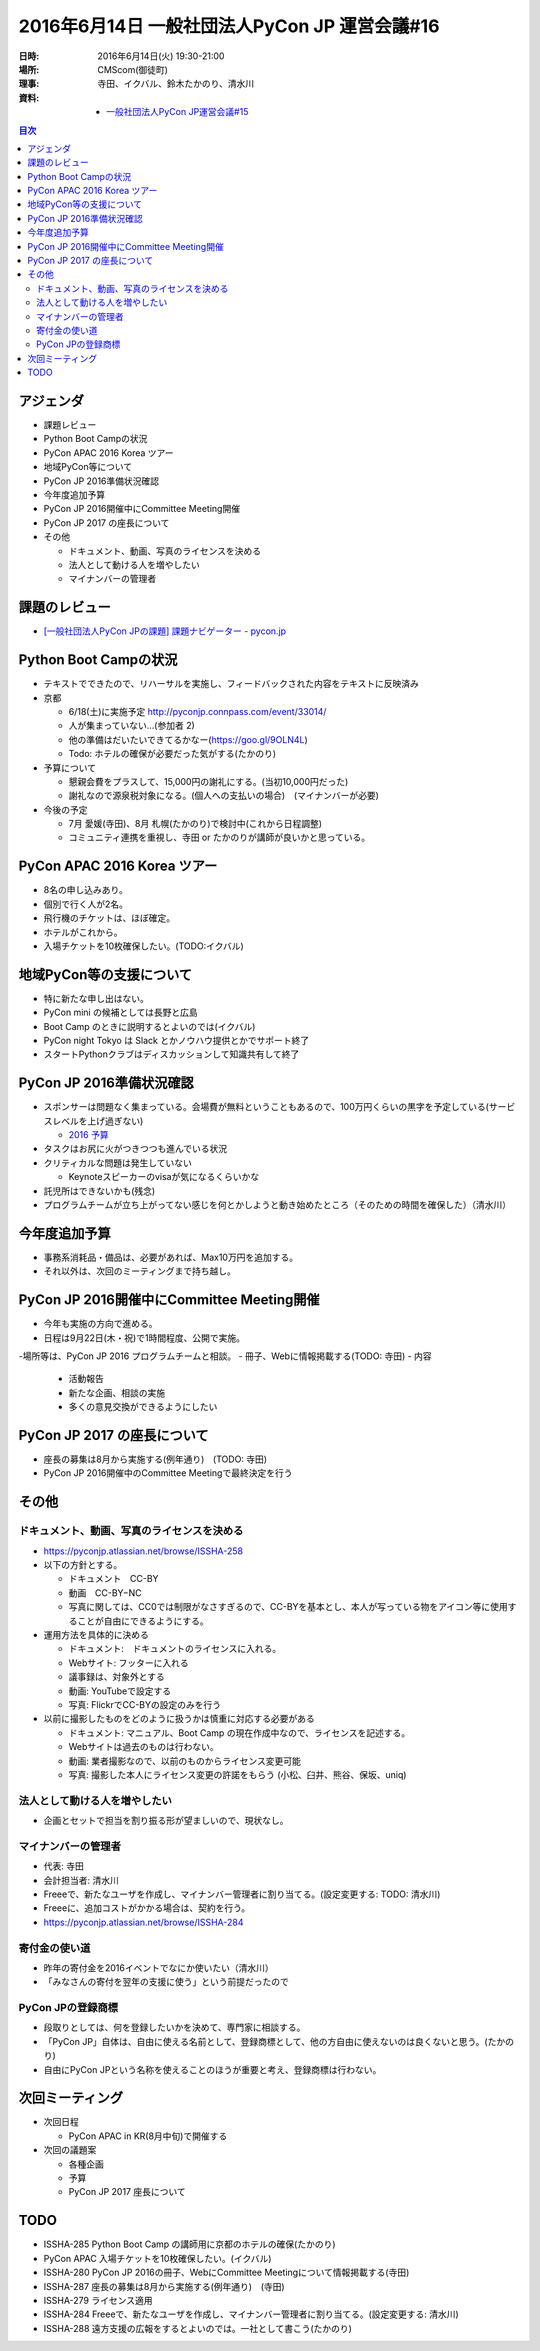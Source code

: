 ================================================
 2016年6月14日 一般社団法人PyCon JP 運営会議#16
================================================

:日時: 2016年6月14日(火) 19:30-21:00
:場所: CMScom(御徒町)
:理事: 寺田、イクバル、鈴木たかのり、清水川
:資料:

   - `一般社団法人PyCon JP運営会議#15 <http://drive.google.com/open?id=1s9o-GkF-DUiIquNQ90j3kTry1kw2BDXOdxvHuuDyP-Y>`_

.. contents:: 目次
   :local:

アジェンダ
==========
- 課題レビュー
- Python Boot Campの状況
- PyCon APAC 2016 Korea ツアー
- 地域PyCon等について
- PyCon JP 2016準備状況確認
- 今年度追加予算
- PyCon JP 2016開催中にCommittee Meeting開催
- PyCon JP 2017 の座長について
- その他

  - ドキュメント、動画、写真のライセンスを決める
  - 法人として動ける人を増やしたい
  - マイナンバーの管理者

課題のレビュー
==============
- `[一般社団法人PyCon JPの課題] 課題ナビゲーター - pycon.jp <https://pyconjp.atlassian.net/issues/?filter=11500>`_

Python Boot Campの状況
======================
- テキストでできたので、リハーサルを実施し、フィードバックされた内容をテキストに反映済み
- 京都

  - 6/18(土)に実施予定 http://pyconjp.connpass.com/event/33014/
  - 人が集まっていない...(参加者 2)
  - 他の準備はだいたいできてるかなー(https://goo.gl/9OLN4L)
  - Todo: ホテルの確保が必要だった気がする(たかのり)

- 予算について

  - 懇親会費をプラスして、15,000円の謝礼にする。(当初10,000円だった)
  - 謝礼なので源泉税対象になる。(個人への支払いの場合)　(マイナンバーが必要)

- 今後の予定

  - 7月 愛媛(寺田)、8月 札幌(たかのり)で検討中(これから日程調整)
  - コミュニティ連携を重視し、寺田 or たかのりが講師が良いかと思っている。

PyCon APAC 2016 Korea ツアー
============================
- 8名の申し込みあり。
- 個別で行く人が2名。
- 飛行機のチケットは、ほぼ確定。
- ホテルがこれから。
- 入場チケットを10枚確保したい。(TODO:イクバル)

地域PyCon等の支援について
=========================
- 特に新たな申し出はない。
- PyCon mini の候補としては長野と広島
- Boot Camp のときに説明するとよいのでは(イクバル)
- PyCon night Tokyo は Slack とかノウハウ提供とかでサポート終了
- スタートPythonクラブはディスカッションして知識共有して終了

PyCon JP 2016準備状況確認
=========================
- スポンサーは問題なく集まっている。会場費が無料ということもあるので、100万円くらいの黒字を予定している(サービスレベルを上げ過ぎない)

  - `2016 予算 <https://docs.google.com/spreadsheets/d/1VYJulWH04mDAWpeHaSSO1UuUJsWLYwk4_iNxVfdoQmA/edit#gid=1215170727>`_
- タスクはお尻に火がつきつつも進んでいる状況
- クリティカルな問題は発生していない

  - Keynoteスピーカーのvisaが気になるくらいかな
- 託児所はできないかも(残念)
- プログラムチームが立ち上がってない感じを何とかしようと動き始めたところ（そのための時間を確保した）（清水川）

今年度追加予算
==============
- 事務系消耗品・備品は、必要があれば、Max10万円を追加する。
- それ以外は、次回のミーティングまで持ち越し。

PyCon JP 2016開催中にCommittee Meeting開催
==========================================
- 今年も実施の方向で進める。
- 日程は9月22日(木・祝)で1時間程度、公開で実施。
-場所等は、PyCon JP 2016 プログラムチームと相談。
- 冊子、Webに情報掲載する(TODO: 寺田)
- 内容

  - 活動報告
  - 新たな企画、相談の実施
  - 多くの意見交換ができるようにしたい

PyCon JP 2017 の座長について
============================
- 座長の募集は8月から実施する(例年通り)　(TODO: 寺田)
- PyCon JP 2016開催中のCommittee Meetingで最終決定を行う

その他
======
ドキュメント、動画、写真のライセンスを決める
--------------------------------------------
- https://pyconjp.atlassian.net/browse/ISSHA-258
- 以下の方針とする。

  - ドキュメント　CC-BY
  - 動画　CC-BY−NC
  - 写真に関しては、CC0では制限がなさすぎるので、CC-BYを基本とし、本人が写っている物をアイコン等に使用することが自由にできるようにする。

- 運用方法を具体的に決める

  - ドキュメント:　ドキュメントのライセンスに入れる。
  - Webサイト: フッターに入れる
  - 議事録は、対象外とする
  - 動画: YouTubeで設定する
  - 写真: FlickrでCC-BYの設定のみを行う

- 以前に撮影したものをどのように扱うかは慎重に対応する必要がある

  - ドキュメント: マニュアル、Boot Camp の現在作成中なので、ライセンスを記述する。
  - Webサイトは過去のものは行わない。
  - 動画: 業者撮影なので、以前のものからライセンス変更可能
  - 写真: 撮影した本人にライセンス変更の許諾をもらう (小松、臼井、熊谷、保坂、uniq)

法人として動ける人を増やしたい
------------------------------
- 企画とセットで担当を割り振る形が望ましいので、現状なし。

マイナンバーの管理者
--------------------
- 代表: 寺田
- 会計担当者: 清水川
- Freeeで、新たなユーザを作成し、マイナンバー管理者に割り当てる。(設定変更する: TODO: 清水川)
- Freeeに、追加コストがかかる場合は、契約を行う。
- https://pyconjp.atlassian.net/browse/ISSHA-284

寄付金の使い道
--------------
- 昨年の寄付金を2016イベントでなにか使いたい（清水川）
- 「みなさんの寄付を翌年の支援に使う」という前提だったので

PyCon JPの登録商標
------------------
- 段取りとしては、何を登録したいかを決めて、専門家に相談する。
- 「PyCon JP」自体は、自由に使える名前として、登録商標として、他の方自由に使えないのは良くないと思う。(たかのり)
- 自由にPyCon JPという名称を使えることのほうが重要と考え、登録商標は行わない。

次回ミーティング
================
- 次回日程

  - PyCon APAC in KR(8月中旬)で開催する

- 次回の議題案

  - 各種企画
  - 予算
  - PyCon JP 2017 座長について

TODO
====
- ISSHA-285 Python Boot Camp の講師用に京都のホテルの確保(たかのり)
- PyCon APAC 入場チケットを10枚確保したい。(イクバル)
- ISSHA-280 PyCon JP 2016の冊子、WebにCommittee Meetingについて情報掲載する(寺田)
- ISSHA-287 座長の募集は8月から実施する(例年通り)　(寺田)
- ISSHA-279 ライセンス適用
- ISSHA-284 Freeeで、新たなユーザを作成し、マイナンバー管理者に割り当てる。(設定変更する: 清水川)
- ISSHA-288 遠方支援の広報をするとよいのでは。一社として書こう(たかのり)
